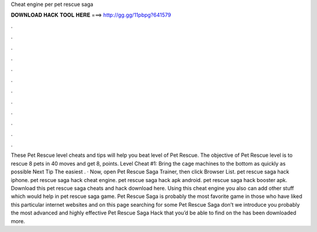 Cheat engine per pet rescue saga

𝐃𝐎𝐖𝐍𝐋𝐎𝐀𝐃 𝐇𝐀𝐂𝐊 𝐓𝐎𝐎𝐋 𝐇𝐄𝐑𝐄 ===> http://gg.gg/11pbpg?641579

.

.

.

.

.

.

.

.

.

.

.

.

These Pet Rescue level cheats and tips will help you beat level of Pet Rescue. The objective of Pet Rescue level is to rescue 8 pets in 40 moves and get 8, points. Level Cheat #1: Bring the cage machines to the bottom as quickly as possible Next Tip The easiest . · Now, open Pet Rescue Saga Trainer, then click Browser List. pet rescue saga hack iphone. pet rescue saga hack cheat engine. pet rescue saga hack apk android. pet rescue saga hack booster apk. Download this pet rescue saga cheats and hack download here. Using this cheat engine you also can add other stuff which would help in pet rescue saga game. Pet Rescue Saga is probably the most favorite game in  those who have liked this particular internet websites and on this page searching for some Pet Rescue Saga  don’t we introduce you probably the most advanced and highly effective Pet Rescue Saga Hack that you’d be able to find on the  has been downloaded more.
